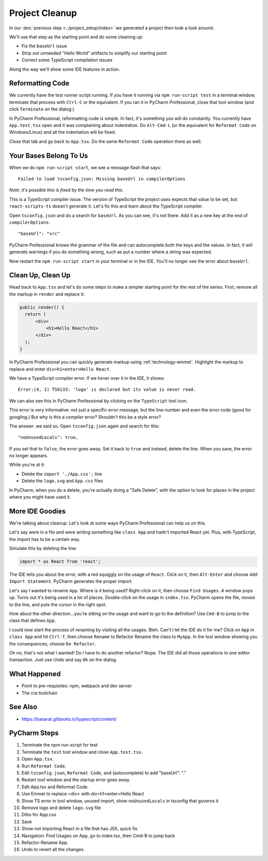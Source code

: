 .. tutorialstep::
    published: 2018-02-26 12:00
    excerpt: Clean out some unneeded code from the default app, tweak some configuration in the IDE, and tour a few more features.
    is_pro: True
    references:
        author:
            - pauleveritt
        technology:
            - react
            - emmet

===============
Project Cleanup
===============

In our :doc:`previous step <../project_setup/index>` we generated a project
then took a look around.

We'll use that step as the starting point and do some cleaning up:

- Fix the ``baseUrl`` issue

- Strip out unneeded "Hello World" artifacts to simplify our starting point

- Correct some TypeScript compilation issues

Along the way we'll show some IDE features in action.

Reformatting Code
=================

We currently have the test runner script running. If you have it running
via ``npm run-script test`` in a terminal window, terminate that process with
``Ctrl-C`` or the equivalent. If you ran it in PyCharm Professional, close
that tool window (and click ``Terminate`` on the dialog.)

In PyCharm Professional, reformatting code is simple. In fact, it's something
you will do constantly. You currently have ``App.test.tsx`` open and it
was complaining about indentation. Do ``Alt-Cmd-L`` (or the equivalent for
``Reformat Code`` on Windows/Linux) and all the indentation will be fixed.

Close that tab and go back to ``App.tsx``. Do the same ``Reformat Code``
operation there as well.

Your Bases Belong To Us
=======================

When we do ``npm run-script start``, we see a message flash that says::

  Failed to load tsconfig.json: Missing baseUrl in compilerOptions

*Note: it's possible this is fixed by the time you read this.*

This is a TypeScript compiler issue. The version of TypeScript the project
uses expects that value to be set, but ``react-scripts-ts`` doesn't generate
it. Let's fix this and learn about the TypeScript compiler.

Open ``tsconfig.json`` and do a search for ``baseUrl``. As you can see, it's
not there. Add it as a new key at the end of ``compilerOptions``::

    "baseUrl": "src"

PyCharm Professional knows the grammar of the file and can autocomplete both
the keys and the values. In fact, it will generate warnings if you do
something wrong, such as put a number where a string was expected.

Now restart the ``npm run-script start`` in your terminal or in the IDE.
You'll no longer see the error about ``baseUrl``.

Clean Up, Clean Up
==================

Head back to ``App.tsx`` and let's do some steps to make a simpler starting
point for the rest of the series. First, remove all the markup in ``render``
and replace it:

.. code-block:: jsx

  public render() {
    return (
        <div>
            <h1>Hello React</h1>
        </div>
    );
  }

In PyCharm Professional you can quickly generate markup using
:ref:`technology-emmet`. Highlight the markup to replace and enter
``div>h1<enter>Hello React``.

We have a TypeScript compiler error. If we hover over it in the IDE, it
shows::

  Error:(4, 1) TS6133: 'logo' is declared but its value is never read.

We can also see this in PyCharm Professional by clicking on the ``TypeScript``
tool icon.

This error is very informative: not just a specific error message, but the
line number and even the error code (good for googling.) But why is this a
*compiler* error? Shouldn't this be a style error?

The answer: we said so. Open ``tsconfig.json`` again and search for this::

    "noUnusedLocals": true,

If you set that to ``false``, the error goes away. Set it back to ``true``
and instead, delete the line. When you save, the error no longer appears.

While you're at it:

- Delete the ``import './App.css';`` line

- Delete the ``logo.svg`` and ``App.css`` files

In PyCharm, when you do a delete, you're actually doing a "Safe Delete", with
the option to look for places in the project where you might have used it.

More IDE Goodies
================

We're talking about cleanup. Let's look at some ways PyCharm Professional
can help us on this.

Let's say were in a file and were writing something like ``class App`` and
hadn't imported React yet. Plus, with TypeScript, the import has to be a
certain way.

Simulate this by deleting the line:

.. code-block:: typescript

  import * as React from 'react';

The IDE tells you about the error, with a red squiggly on the usage of
``React``. Click on it, then ``Alt-Enter`` and choose
``Add Import Statement``. PyCharm generates the proper import.

Let's say I wanted to rename ``App``. Where is it being used? Right-click
on it, then choose ``Find Usages``. A window pops up. Turns out it's being
used in a lot of places. Double-click on the usage in ``index.tsx``. PyCharm
opens the file, moves to the line, and puts the cursor in the right spot.

How about the other direction...you're sitting on the usage and want to go
to the definition? Use ``Cmd-B`` to jump to the class that defines ``App``.

I could now start the process of renaming by visiting all the usages. Bleh.
Can't I let the IDE do it for me? Click on ``App`` in ``class App`` and hit
``Ctrl-T``, then choose ``Rename`` to Refactor Rename the class to ``MyApp``.
In the tool window showing you the consequences, choose ``Do Refactor``.

Oh no, that's not what I wanted! Do I have to do another refactor? Nope. The
IDE did all those operations in one editor transaction. Just use Undo and
say ``Ok`` on the dialog.

What Happened
=============

- Point to pre-requisites: npm, webpack and dev server

- The cra toolchain

See Also
========

- https://basarat.gitbooks.io/typescript/content/

PyCharm Steps
=============

#. Terminate the npm run-script for test

#. Terminate the ``test`` tool window and close ``App.test.tsx``.

#. Open ``App.tsx``.

#. Run ``Reformat Code``.

#. Edit ``tsconfig.json``, ``Reformat Code``, and (autocomplete) to
   add "baseUrl": "."

#. Restart tool window and the startup error goes away.

#. Edit App.tsx and Reformat Code.

#. Use Emmet to replace <div> with div>h1<enter>Hello React

#. Show TS error in tool window, unused import, show ``noUnusedLocals`` in tsconfig that
   governs it

#. Remove logo and delete ``logo.svg`` file

#. Ditto for App.css

#. Save

#. Show not importing React in a file that has JSX, quick fix

#. Navigation: Find Usages on App, go to index.tsx, then Cmd-B to jump back

#. Refactor-Rename App.

#. Undo to revert all the changes.

